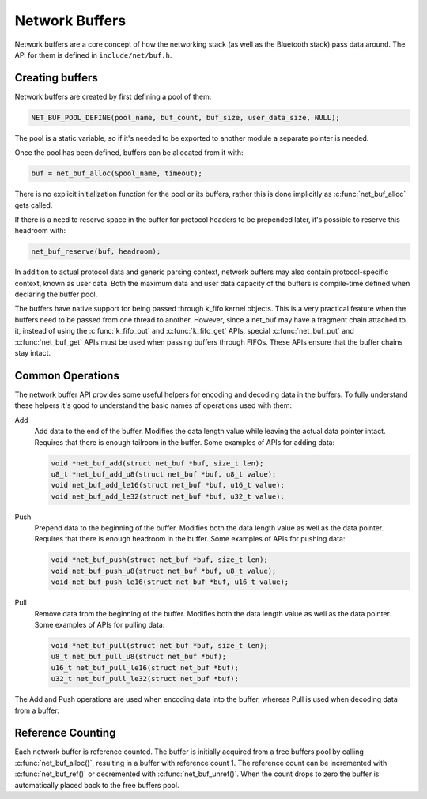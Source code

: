 Network Buffers
###############

Network buffers are a core concept of how the networking stack
(as well as the Bluetooth stack) pass data around. The API for them is
defined in ``include/net/buf.h``.

Creating buffers
****************

Network buffers are created by first defining a pool of them:

.. code-block:: c

   NET_BUF_POOL_DEFINE(pool_name, buf_count, buf_size, user_data_size, NULL);

The pool is a static variable, so if it's needed to be exported to
another module a separate pointer is needed.

Once the pool has been defined, buffers can be allocated from it with:

.. code-block:: c

   buf = net_buf_alloc(&pool_name, timeout);

There is no explicit initialization function for the pool or its
buffers, rather this is done implicitly as :c:func:`net_buf_alloc` gets
called.

If there is a need to reserve space in the buffer for protocol headers
to be prepended later, it's possible to reserve this headroom with:

.. code-block:: c

   net_buf_reserve(buf, headroom);

In addition to actual protocol data and generic parsing context, network
buffers may also contain protocol-specific context, known as user data.
Both the maximum data and user data capacity of the buffers is
compile-time defined when declaring the buffer pool.

The buffers have native support for being passed through k_fifo kernel
objects. This is a very practical feature when the buffers need to be
passed from one thread to another. However, since a net_buf may have a
fragment chain attached to it, instead of using the :c:func:`k_fifo_put`
and :c:func:`k_fifo_get` APIs, special :c:func:`net_buf_put` and
:c:func:`net_buf_get` APIs must be used when passing buffers through
FIFOs. These APIs ensure that the buffer chains stay intact.

Common Operations
*****************

The network buffer API provides some useful helpers for encoding and
decoding data in the buffers. To fully understand these helpers it's
good to understand the basic names of operations used with them:

Add
  Add data to the end of the buffer. Modifies the data length value
  while leaving the actual data pointer intact. Requires that there is
  enough tailroom in the buffer. Some examples of APIs for adding data:

  .. code-block:: c

     void *net_buf_add(struct net_buf *buf, size_t len);
     u8_t *net_buf_add_u8(struct net_buf *buf, u8_t value);
     void net_buf_add_le16(struct net_buf *buf, u16_t value);
     void net_buf_add_le32(struct net_buf *buf, u32_t value);

Push
  Prepend data to the beginning of the buffer. Modifies both the data
  length value as well as the data pointer. Requires that there is
  enough headroom in the buffer. Some examples of APIs for pushing data:

  .. code-block:: c

     void *net_buf_push(struct net_buf *buf, size_t len);
     void net_buf_push_u8(struct net_buf *buf, u8_t value);
     void net_buf_push_le16(struct net_buf *buf, u16_t value);

Pull
  Remove data from the beginning of the buffer. Modifies both the data
  length value as well as the data pointer. Some examples of APIs for
  pulling data:

  .. code-block:: c

     void *net_buf_pull(struct net_buf *buf, size_t len);
     u8_t net_buf_pull_u8(struct net_buf *buf);
     u16_t net_buf_pull_le16(struct net_buf *buf);
     u32_t net_buf_pull_le32(struct net_buf *buf);

The Add and Push operations are used when encoding data into the buffer,
whereas Pull is used when decoding data from a buffer.

Reference Counting
******************

Each network buffer is reference counted. The buffer is initially
acquired from a free buffers pool by calling :c:func:`net_buf_alloc()`,
resulting in a buffer with reference count 1. The reference count can be
incremented with :c:func:`net_buf_ref()` or decremented with
:c:func:`net_buf_unref()`. When the count drops to zero the buffer is
automatically placed back to the free buffers pool.
